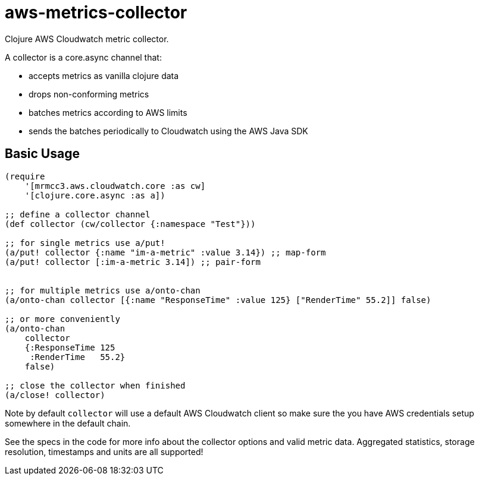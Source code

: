 # aws-metrics-collector

Clojure AWS Cloudwatch metric collector.

A collector is a core.async channel that:

* accepts metrics as vanilla clojure data
* drops non-conforming metrics
* batches metrics according to AWS limits
* sends the batches periodically to Cloudwatch using the AWS Java SDK


## Basic Usage

[source, clojure]
----
(require
    '[mrmcc3.aws.cloudwatch.core :as cw]
    '[clojure.core.async :as a])

;; define a collector channel
(def collector (cw/collector {:namespace "Test"}))

;; for single metrics use a/put!
(a/put! collector {:name "im-a-metric" :value 3.14}) ;; map-form
(a/put! collector [:im-a-metric 3.14]) ;; pair-form


;; for multiple metrics use a/onto-chan
(a/onto-chan collector [{:name "ResponseTime" :value 125} ["RenderTime" 55.2]] false)

;; or more conveniently
(a/onto-chan
    collector
    {:ResponseTime 125
     :RenderTime   55.2}
    false)

;; close the collector when finished
(a/close! collector)
----

Note by default `collector` will use a default AWS Cloudwatch client
so make sure the you have AWS credentials setup somewhere in the
default chain.

See the specs in the code for more info about the collector options
and valid metric data. Aggregated statistics, storage resolution,
timestamps and units are all supported!
